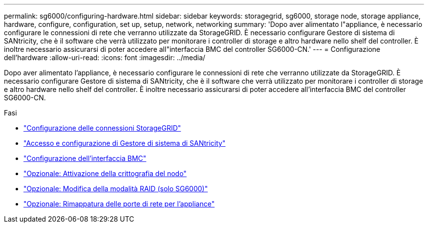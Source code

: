 ---
permalink: sg6000/configuring-hardware.html 
sidebar: sidebar 
keywords: storagegrid, sg6000, storage node, storage appliance, hardware, configure, configuration, set up, setup, network, networking 
summary: 'Dopo aver alimentato l"appliance, è necessario configurare le connessioni di rete che verranno utilizzate da StorageGRID. È necessario configurare Gestore di sistema di SANtricity, che è il software che verrà utilizzato per monitorare i controller di storage e altro hardware nello shelf del controller. È inoltre necessario assicurarsi di poter accedere all"interfaccia BMC del controller SG6000-CN.' 
---
= Configurazione dell'hardware
:allow-uri-read: 
:icons: font
:imagesdir: ../media/


[role="lead"]
Dopo aver alimentato l'appliance, è necessario configurare le connessioni di rete che verranno utilizzate da StorageGRID. È necessario configurare Gestore di sistema di SANtricity, che è il software che verrà utilizzato per monitorare i controller di storage e altro hardware nello shelf del controller. È inoltre necessario assicurarsi di poter accedere all'interfaccia BMC del controller SG6000-CN.

.Fasi
* link:configuring-storagegrid-connections.html["Configurazione delle connessioni StorageGRID"]
* link:accessing-and-configuring-santricity-system-manager.html["Accesso e configurazione di Gestore di sistema di SANtricity"]
* link:configuring-bmc-interface-sg6000.html["Configurazione dell'interfaccia BMC"]
* link:optional-enabling-node-encryption.html["Opzionale: Attivazione della crittografia del nodo"]
* link:optional-changing-raid-mode-sg6000-only.html["Opzionale: Modifica della modalità RAID (solo SG6000)"]
* link:optional-remapping-network-ports-for-appliance-sg6000.html["Opzionale: Rimappatura delle porte di rete per l'appliance"]

